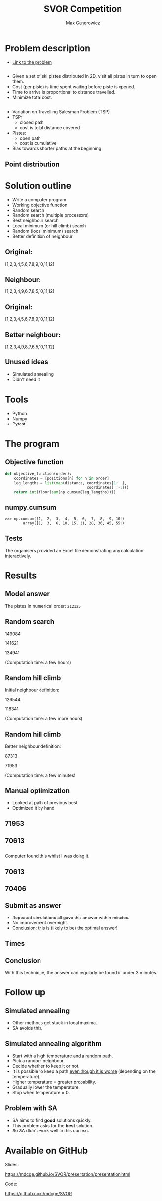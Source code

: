 #+TITLE: SVOR Competition
#+AUTHOR: Max Generowicz
#+REVEAL_PLUGINS: (highlight)
#+OPTIONS: reveal_title_slide:"<h2>%t</h2><h5>%a</h5>"
#+OPTIONS: reveal_slide_number:nil toc:nil num:nil
#+REVEAL_TRANS: slide
#+HTML_HEAD: <style>
#+HTML_HEAD: .reveal h1 {text-transform:none;}
#+HTML_HEAD: .reveal h2 {text-transform:none;}
#+HTML_HEAD: .reveal h3 {text-transform:none;}
#+HTML_HEAD: .reveal h4 {text-transform:none;}
#+HTML_HEAD: .reveal h5 {text-transform:none;}
#+HTML_HEAD: </style>
* Problem description
+ [[http://www.asro.ch/competition2017/ASRO_Competition_2017_en.html][Link to the problem]]
** 
#+ATTR_REVEAL: :frag (appear)
+ Given a set of ski pistes distributed in 2D, visit all pistes in
  turn to open them.
+ Cost (per piste) is time spent waiting before piste is opened.
+ Time to arrive is proportional to distance travelled.
+ Minimize total cost.

** 
#+ATTR_REVEAL: :frag (appear)
+ Variation on Travelling Salesman Problem (TSP)
+ TSP:
  + closed path
  + cost is total distance covered
+ Pistes:
  + open path
  + cost is cumulative
+ Bias towards shorter paths at the beginning
** Point distribution
#+ATTR_HTML: :width 75% :height 75%
[[file:point-distribution.png]]
* Solution outline
#+ATTR_REVEAL: :frag (appear)
+ Write a computer program
+ Working objective function
+ Random search
+ Random search (multiple processors)
+ Best neighbour search
+ Local minimum (or hill climb) search
+ Random (local minimum) search
+ Better definition of neighbour
** Original:
:PROPERTIES:
:reveal_data_transition: none
:END:
[1,2,3,4,5,6,7,8,9,10,11,12]
[[file:optimal.png]]
** Neighbour:
:PROPERTIES:
:reveal_data_transition: none
:END:
[1,2,3,4,9,6,7,8,5,10,11,12]
[[file:neighbour.png]]
** Original:
:PROPERTIES:
:reveal_data_transition: none
:END:
[1,2,3,4,5,6,7,8,9,10,11,12]
[[file:optimal.png]]
** Better neighbour:
:PROPERTIES:
:reveal_data_transition: none
:END:
[1,2,3,4,9,8,7,6,5,10,11,12]
[[file:neighbour-reverse.png]]
** Unused ideas
#+ATTR_REVEAL: :frag (appear)
+ Simulated annealing
+ Didn't need it
* Tools
#+ATTR_REVEAL: :frag (appear)
+ Python
+ Numpy
+ Pytest
* The program
** Objective function
#+ATTR_HTML: :width 120% :height 120%
#+BEGIN_SRC python
def objective_function(order):
    coordinates = [positions[n] for n in order]
    leg_lengths = list(map(distance, coordinates[1:  ],
                                     coordinates[ :-1]))
    return int(floor(sum(np.cumsum(leg_lengths))))
#+END_SRC

** numpy.cumsum
#+BEGIN_SRC
>>> np.cumsum([1,  2,  3,  4,  5,  6,  7,  8,  9, 10])
        array([1,  3,  6, 10, 15, 21, 28, 36, 45, 55])
#+END_SRC

** Tests
The organisers provided an Excel file demonstrating any
calculation interactively. 
* Results
** Model answer
The pistes in numerical order: =212125=
** Random search
149084

141621

134941

(Computation time: a few hours)
** Random hill climb
Initial neighbour definition:

126544

118341

(Computation time: a few more hours)
** Random hill climb
Better neighbour definition:

87313

71953

(Computation time: a few minutes)
** Manual optimization
#+ATTR_REVEAL: :frag (appear)
+ Looked at path of previous best
+ Optimized it by hand
** 71953
:PROPERTIES:
:reveal_data_transition: none
:END:
[[file:hill_03_03d.png]]
** 70613
:PROPERTIES:
:reveal_data_transition: none
:END:
[[file:hand_03_03a.png]]
** 
Computer found this whilst I was doing it.
** 70613
:PROPERTIES:
:reveal_data_transition: none
:END:
[[file:hand_03_03a.png]]
** 70406
:PROPERTIES:
:reveal_data_transition: none
:END:
[[file:hill_03_03e.png]]
** Submit as answer
#+ATTR_REVEAL: :frag (appear)
+ Repeated simulations all gave this answer within minutes.
+ No improvement overnight.
+ Conclusion: this is (likely to be) the optimal answer!
** Times
[[file:histogram.png]]
** Conclusion
With this technique, the answer can regularly be found in under 3 minutes.
* Follow up
** Simulated annealing
#+ATTR_REVEAL: :frag (appear)
+ Other methods get stuck in local maxima.
+ SA avoids this.
** Simulated annealing algorithm
#+ATTR_REVEAL: :frag (appear)
+ Start with a high temperature and a random path.
+ Pick a random neighbour.
+ Decide whether to keep it or not.
+ It is possible to keep a path _even though it is
  worse_ (depending on the temperature).
+ Higher temperature = greater probability.
+ Gradually lower the temperature.
+ Stop when temperature = 0.
** Problem with SA
#+ATTR_REVEAL: :frag (appear)
+ SA aims to find *good* solutions quickly.
+ This problem asks for the *best* solution.
+ So SA didn't work well in this context.
* Available on GitHub
Slides:

https://mdcge.github.io/SVOR/presentation/presentation.html

Code:

https://github.com/mdcge/SVOR
